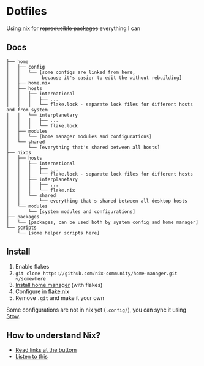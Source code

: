 * Dotfiles

Using [[https://nixos.org/][nix]] for +reproducible packages+ everything I can

** Docs

#+BEGIN_SRC
├── home
│   ├── config
│   │   └── [some configs are linked from here,
│   │        because it's easier to edit the without rebuilding]
│   ├── home.nix
│   ├── hosts
│   │   ├── international
│   │   │   ├── ...
│   │   │   └── flake.lock - separate lock files for different hosts and from system 
│   │   └── interplanetary
│   │   │   ├── ...
│   │   │   └── flake.lock
│   ├── modules
│   │   └── [home manager modules and configurations]
│   └── shared
│       └── [everything that's shared between all hosts]
├── nixos
│   ├── hosts
│   │   ├── international
│   │   │   ├── ...
│   │   │   └── flake.lock - separate lock files for different hosts
│   │   ├── interplanetary
│   │   │   ├── ...
│   │   │   └── flake.nix
│   │   └── shared
│   │       └── everything that's shared between all desktop hosts
│   └── modules
│       └── [system modules and configurations]
├── packages
│   └── [packages, can be used both by system config and home manager]
└── scripts
    └── [some helper scripts here]
#+END_SRC

** Install

1. Enable flakes
2. =git clone https://github.com/nix-community/home-manager.git ~/somewhere=
3. [[https://nix-community.github.io/home-manager/index.html#sec-flakes-standalone][Install home manager]] (with flakes)
4. Configure in [[./nixpkgs/flake.nix][flake.nix]]
5. Remove =.git= and make it your own

Some configurations are not in nix yet (=.config/=), you can sync it using [[https://www.gnu.org/software/stow/][Stow]].

** How to understand Nix?

- [[https://github.com/hlissner/dotfiles#frequently-asked-questions][Read links at the buttom]]
- [[https://www.youtube.com/watch?v=Eni9PPPPBpg][Listen to this]]
